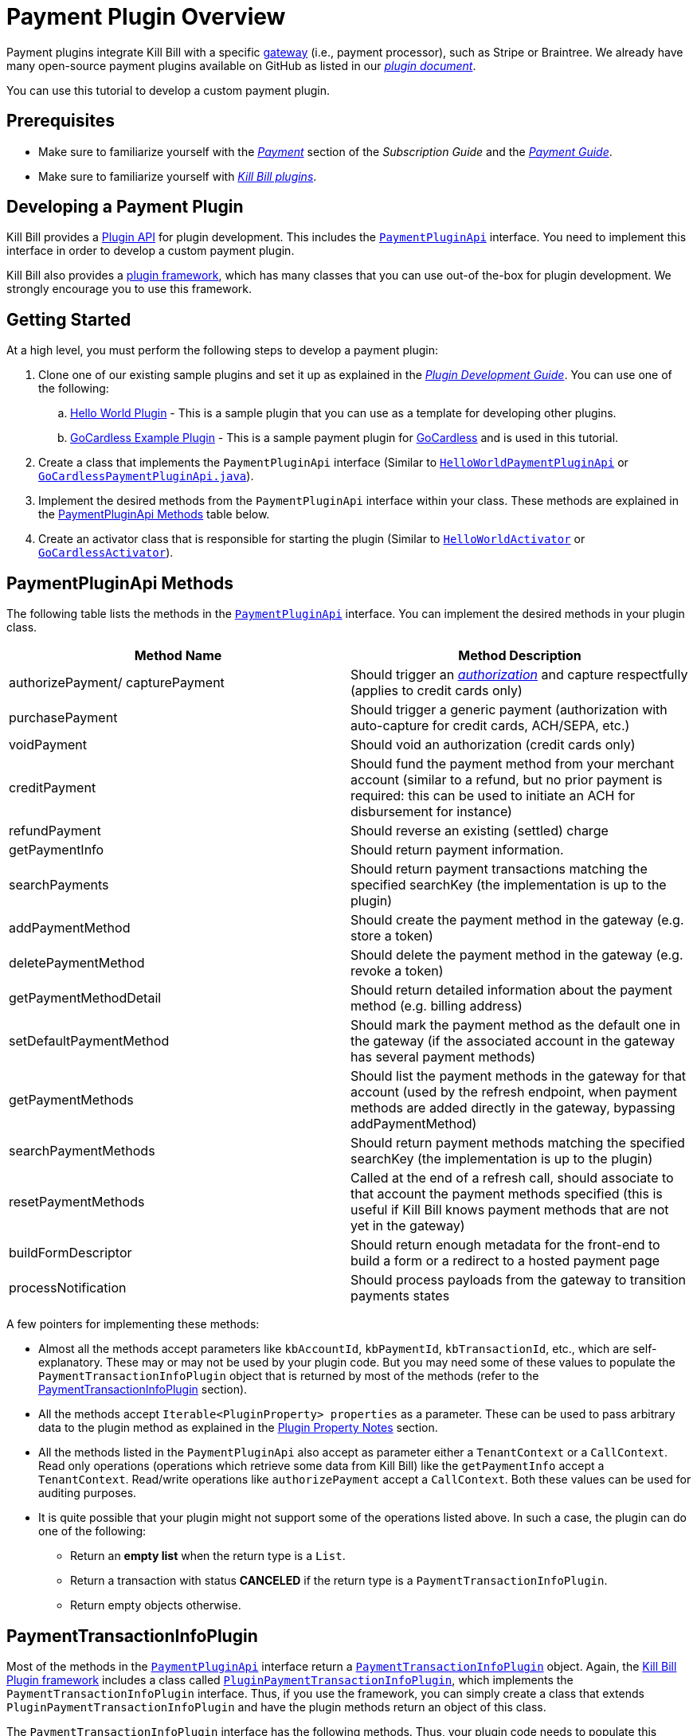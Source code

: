 = Payment Plugin Overview

Payment plugins integrate Kill Bill with a specific https://docs.killbill.io/latest/Kill-Bill-Glossary.html#payment_gateway[gateway] (i.e., payment processor), such as Stripe or Braintree. We already have many open-source payment plugins available on GitHub as listed in our https://docs.killbill.io/latest/plugin_introduction.html#payment_gateways[_plugin document_].

You can use this tutorial to develop a custom payment plugin.

== Prerequisites

* Make sure to familiarize yourself with the  https://docs.killbill.io/latest/userguide_subscription.html#components-payment[_Payment_] section of the _Subscription Guide_ and the https://docs.killbill.io/latest/userguide_payment.html[_Payment Guide_].

* Make sure to familiarize yourself with https://docs.killbill.io/latest/plugin_introduction.html[_Kill Bill plugins_].


== Developing a Payment Plugin

Kill Bill provides a https://github.com/killbill/killbill-plugin-api/[Plugin API] for plugin development. This includes the https://github.com/killbill/killbill-plugin-api/blob/master/payment/src/main/java/org/killbill/billing/payment/plugin/api/PaymentPluginApi.java[`PaymentPluginApi`] interface. You need to implement this interface in order to develop a custom payment plugin.

Kill Bill also provides a https://github.com/killbill/killbill-plugin-framework-java[plugin framework], which has many classes that you can use out-of the-box for plugin development. We strongly encourage you to use this framework.  

== Getting Started

At a high level, you must perform the following steps to develop a payment plugin:

. Clone one of our existing sample plugins and set it up as explained in the https://docs.killbill.io/latest/plugin_development.html#_getting_started[__Plugin Development Guide__]. You can use one of the following:
.. https://github.com/killbill/killbill-hello-world-java-plugin[Hello World Plugin] - This is a sample plugin that you can use as a template for developing other plugins. 
..  https://github.com/killbill/killbill-gocardless-example-plugin[GoCardless Example Plugin] - This is a sample payment plugin for https://gocardless.com/[GoCardless] and is used in this tutorial.
. Create a class that implements the `PaymentPluginApi` interface (Similar to https://github.com/killbill/killbill-hello-world-java-plugin/blob/master/src/main/java/org/killbill/billing/plugin/helloworld/HelloWorldPaymentPluginApi.java[`HelloWorldPaymentPluginApi`] or https://github.com/killbill/killbill-gocardless-example-plugin/blob/main/src/main/java/org/killbill/billing/plugin/gocardless/GoCardlessPaymentPluginApi.java[`GoCardlessPaymentPluginApi.java`]).
. Implement the desired methods from the `PaymentPluginApi` interface within your class. These methods are explained in the <<paymentpluginapi_methods, PaymentPluginApi Methods>> table below.
. Create an activator class that is responsible for starting the plugin (Similar to https://github.com/killbill/killbill-hello-world-java-plugin/blob/master/src/main/java/org/killbill/billing/plugin/helloworld/HelloWorldActivator.java[`HelloWorldActivator`] or https://github.com/killbill/killbill-gocardless-example-plugin/blob/main/src/main/java/org/killbill/billing/plugin/gocardless/GoCardlessActivator.java[`GoCardlessActivator`]).

[[paymentpluginapi_methods]]
== PaymentPluginApi Methods

The following table lists the methods in the https://github.com/killbill/killbill-plugin-api/blob/master/payment/src/main/java/org/killbill/billing/payment/plugin/api/PaymentPluginApi.java[`PaymentPluginApi`] interface. You can implement the desired methods in your plugin class.

|===
|Method Name | Method Description

|authorizePayment/ capturePayment
|Should trigger an https://en.wikipedia.org/wiki/Authorization_hold[_authorization_] and capture respectfully (applies to credit cards only)
|purchasePayment
|Should trigger a generic payment (authorization with auto-capture for credit cards, ACH/SEPA, etc.)
|voidPayment
|Should void an authorization (credit cards only)
|creditPayment
|Should fund the payment method from your merchant account (similar to a refund, but no prior payment is required: this can be used to initiate an ACH for disbursement for instance)
|refundPayment
|Should reverse an existing (settled) charge
|getPaymentInfo
|Should return payment information.
|searchPayments
|Should return payment transactions matching the specified searchKey (the implementation is up to the plugin)
|addPaymentMethod
|Should create the payment method in the gateway (e.g. store a token)
|deletePaymentMethod
|Should delete the payment method in the gateway (e.g. revoke a token)
|getPaymentMethodDetail
|Should return detailed information about the payment method (e.g. billing address)
|setDefaultPaymentMethod
|Should mark the payment method as the default one in the gateway (if the associated account in the gateway has several payment methods)
|getPaymentMethods
|Should list the payment methods in the gateway for that account (used by the refresh endpoint, when payment methods are added directly in the gateway, bypassing addPaymentMethod)
|searchPaymentMethods
|Should return payment methods matching the specified searchKey (the implementation is up to the plugin)
|resetPaymentMethods
|Called at the end of a refresh call, should associate to that account the payment methods specified (this is useful if Kill Bill knows payment methods that are not yet in the gateway)
|buildFormDescriptor
|Should return enough metadata for the front-end to build a form or a redirect to a hosted payment page
|processNotification
|Should process payloads from the gateway to transition payments states
|===

A few pointers for implementing these methods:

* Almost all the methods accept parameters like `kbAccountId`, `kbPaymentId`, `kbTransactionId`, etc., which are self-explanatory. These may or may not be used by your plugin code. But you may need some of these values to populate the `PaymentTransactionInfoPlugin` object that is returned by most of the methods (refer to the <<PaymentTransactionInfoPlugin, PaymentTransactionInfoPlugin>> section).

* All the methods accept `Iterable<PluginProperty> properties` as a parameter. These can be used to pass arbitrary data to the plugin method as explained in the <<plugin_property_notes, Plugin Property Notes>> section.  

* All the methods listed in the `PaymentPluginApi` also accept as parameter either a `TenantContext` or a `CallContext`.  Read only operations (operations which retrieve some data from Kill Bill) like the `getPaymentInfo` accept a `TenantContext`. Read/write operations like `authorizePayment` accept a `CallContext`. Both these values can be used for auditing purposes. 

* It is quite possible that your plugin might not support some of the operations listed above. In such a case, the plugin can do one of the following:

** Return an *empty list* when the return type is a `List`.
** Return a transaction with status *CANCELED* if the return type is a `PaymentTransactionInfoPlugin`.
** Return empty objects otherwise.

[[PaymentTransactionInfoPlugin]]
== PaymentTransactionInfoPlugin 

Most of the methods in the https://github.com/killbill/killbill-plugin-api/blob/master/payment/src/main/java/org/killbill/billing/payment/plugin/api/PaymentPluginApi.java[`PaymentPluginApi`] interface return a https://github.com/killbill/killbill-api/blob/4ae1c343a593de937415e21feecb9f5405037fa3/src/main/java/org/killbill/billing/payment/plugin/api/PaymentTransactionInfoPlugin.java[`PaymentTransactionInfoPlugin`] object. Again, the https://github.com/killbill/killbill-plugin-framework-java[Kill Bill Plugin framework] includes a class called https://github.com/killbill/killbill-plugin-framework-java/blob/46d94fbeb1cf089aa04e62cfecf751ca47032023/src/main/java/org/killbill/billing/plugin/api/payment/PluginPaymentTransactionInfoPlugin.java[ `PluginPaymentTransactionInfoPlugin`], which implements the `PaymentTransactionInfoPlugin` interface. Thus, if you use the framework, you can simply create a class that extends `PluginPaymentTransactionInfoPlugin` and have the plugin methods return an object of this class.

The `PaymentTransactionInfoPlugin` interface has the following methods. Thus, your plugin code needs to populate this information in the `PaymentTransactionInfoPlugin` object:

|===
|*Method Name* | *Method Description*
|getKbPaymentId
|Returns Payment Id in Kill Bill
|getKbTransactionPaymentId
|Returns Transaction Id in Kill Bill
|getTransactionType
|Returns the transaction type (https://github.com/killbill/killbill-api/blob/4ae1c343a593de937415e21feecb9f5405037fa3/src/main/java/org/killbill/billing/payment/api/TransactionType.java[`TransactionType`] object)
|getAmount
|Returns the processed amount
|getCurrency
|Returns the processed currency
|getCreatedDate
|Returns the date when the payment was created
|getEffectiveDate
|Returns the date when the payment is effective
|getStatus
| Returns the payment status (https://github.com/killbill/killbill-api/blob/4ae1c343a593de937415e21feecb9f5405037fa3/src/main/java/org/killbill/billing/payment/plugin/api/PaymentPluginStatus.java[`PaymentPluginStatus`] object)
|getGatewayError
|Returns the gateway error if any
|getGatewayErrorCode
|Returns the gateway error code if any
|getFirstPaymentReferenceId
|Returns gateway specific first payment id if any
|getSecondPaymentReferenceId
|Returns gateway specific second payment id if any
|getProperties
|Returns a https://github.com/killbill/killbill-api/blob/4ae1c343a593de937415e21feecb9f5405037fa3/src/main/java/org/killbill/billing/payment/api/PluginProperty.java[`PluginProperty`] list. This can be used to return arbitrary plugin specific properties. See <<plugin_property_notes, Plugin Property Notes>> section for more information.
|===

[[payment_plugin_status]]
== Payment Plugin Status

https://github.com/killbill/killbill-api/blob/4ae1c343a593de937415e21feecb9f5405037fa3/src/main/java/org/killbill/billing/payment/plugin/api/PaymentPluginStatus.java[`PaymentPluginStatus`] indicates the status of executing a plugin method. It can be returned via the `PaymentTransactionInfoPlugin#getStatus` method. It is used by Kill Bill to compute the https://github.com/killbill/killbill-api/blob/master/src/main/java/org/killbill/billing/payment/api/TransactionStatus.java[`TransactionStatus`].  The following table elaborates how the status should be populated and the `TransactionStatus` that the `PaymentPluginStatus` translates to:

|===
|*Plugin Status* | *Status Description* | *Transaction Status*

|PROCESSED
|Indicates that the payment is successful
|SUCCESS
|ERROR
|Indicates that the payment is rejected by the gateway (insufficient funds, fails AVS check, fraud detected, etc.)
|PAYMENT_FAILURE
|PENDING
|Indicates that the payment requires a completion step (3D-S verification, HPP, etc.)
|PENDING
|CANCELED
|Indicates that the gateway wasn't contacted (DNS error, SSL handshake error, socket connect timeout, etc.)
|PLUGIN_FAILURE
|UNDEFINED
|Should be used for all other cases (socket read timeout, 500 returned, etc.)
|UNKNOWN
|===

[NOTE]
*Note*: `PROCESSED`, `ERROR` and `PENDING` are normal cases and it is okay to return these status values from plugin methods. However, `CANCELED` and `UNDEFINED` should be reserved for serious issues like plugin failure,  timeout, etc. 

[[plugin_property_notes]]
== Plugin Property Notes  

Sometimes, it may be necessary to pass extra plugin/gateway specific data to/from a plugin. Plugin properties can be used in such situations. A https://github.com/killbill/killbill-api/blob/4ae1c343a593de937415e21feecb9f5405037fa3/src/main/java/org/killbill/billing/payment/api/PluginProperty.java[`PluginProperty`] consists of a *key-value* pair. For example, *city=San Francisco*. It is important to note that plugin properties passed to a plugin or returned by a plugin are opaque to Kill Bill. So, Kill Bill just passes these values through. 

* Properties can be passed to a plugin method via the `properties` parameter (If you recall, all the <<paymentpluginapi_methods, plugin methods>> accept `Iterable<PluginProperty> properties` as a parameter).

* Properties can be returned from a plugin via the `PaymentTransactionInfoPlugin` object (So the `PaymentTransactionInfoPlugin#getProperties` must be implemented to return the desired plugin properties).

[NOTE]
*Note*: 
The plugin properties returned by the <<getPaymentInfo,`getPaymentInfo`>> method are displayed in the Kaui payment screen under the *"status"* column.

See the https://docs.killbill.io/latest/userguide_payment.html#_plugin_properties[__payment guide__] for more information on plugin properties.

== GoCardless Plugin Tutorial

In order to demonstrate creating a payment plugin, we will be creating a Kill Bill payment plugin for https://gocardless.com/[_GoCardless_]. GoCardless allows direct debit from customers' bank accounts. It requires a customer to set up a *mandate* the first time. A *mandate* is an *authorisation* from a customer to take payments from their bank account. Once a mandate is set up, it directly collects payments against the mandate. 

GoCardless provides a https://developer.gocardless.com/getting-started/api/making-your-first-request/#setting-up-your-client-library[_client library_]. We will be using this library to integrate GoCardless with Kill Bill. For the sake of simplicity, we will be creating a very basic plugin that can only process payments. Refunds, credits and other plugin functionality will currently not be implemented.

The complete code for this tutorial is available on https://github.com/killbill/killbill-gocardless-example-plugin[_Github_].

=== How GoCardless Works

The first step in GoCardless would be adding a customer and setting up a payment mandate. We will be using the https://developer.gocardless.com/api-reference#core-endpoints-redirect-flows[_Gocardless Redirect Flow_].

The diagram below explains the steps involved. We consider the following actors:

*Browser*: user sitting behind a browser and initiating the payment flow

*Merchant Site*: customer facing web site which receives the order 

*GoCardless*: The GoCardless payment system

*Bank* - Customer's bank which processes the payments

image:https://github.com/killbill/killbill-docs/raw/v3/userguide/assets/img/payment-plugin/How-Go-Cardless-Works.png[align=center]

. A user enters his/her payment details on a merchant site.

. The merchant site *initiates* the *GoCardless Redirect flow* with the *customer details*  (optional) and a *success page URL*.

.  *GoCardless* returns a *redirect URL*. 

. The merchant site redirects the user to this URL. 

. The user *manually*  enters bank details at this page.

. If successful, GoCardless redirects the user to the *success page URL* sent to it in step 1. 

. The merchant site *completes* the *GoCardless Redirect flow* .

. GoCardless then actually sets up the mandate with the customer's bank.

. If successful, it returns a *mandate Id* to the merchant site.

. The merchant site then charges the customer against the *mandate Id* as required.

[[using_gocardless_from_killbill]]
=== Using GoCardless from Kill Bill

In order to use GoCardless from Kill Bill, we will need to create a payment plugin corresponding to GoCardless. Since we are developing a very basic plugin that can only process payments, we only need to do the following:

. Set up the mandate. This is a two step process as explained above where:

.. Step 1 involves redirecting the user to a page to manually confirm setting up the mandate. The https://github.com/killbill/killbill-plugin-api/blob/d9eca5af0e37541069b1c608f95e100dbe13b301/payment/src/main/java/org/killbill/billing/payment/plugin/api/PaymentPluginApi.java#L269[`PaymentPluginApi#buildFormDescriptor`] method can be used.

.. Step 2 involves completing the GoCardless flow and retrieving the mandate Id. The https://github.com/killbill/killbill-plugin-api/blob/d9eca5af0e37541069b1c608f95e100dbe13b301/payment/src/main/java/org/killbill/billing/payment/plugin/api/PaymentPluginApi.java#L175[`PaymentPluginApi#addPaymentMethod`] method can be used.

. Implement the https://github.com/killbill/killbill-plugin-api/blob/d9eca5af0e37541069b1c608f95e100dbe13b301/payment/src/main/java/org/killbill/billing/payment/plugin/api/PaymentPluginApi.java#L82[`PaymentPluginApi#purchasePayment`] method to charge the customer.

The diagram below explains the end-to-end flow. We consider the following actors:

*Browser*: user sitting behind a browser and initiating the payment flow

*Merchant Site*: customer facing web site which receives the order 

*Kill Bill* - The Kill Bill system

*Checkout Servlet* - Servlet that initiates setting up the payment method. This is explained in the <<gocardless_checkout_servlet, GocardlessCheckoutServlet>> section below.

*GoCardless Plugin*:  Payment plugin corresponding to GoCardless that can process payments using the GoCardless system

*GoCardless*: The GoCardless payment system

image:https://github.com/killbill/killbill-docs/raw/v3/userguide/assets/img/payment-plugin/Using-GoCardless-From-KillBill.png[align=center]

. A user enters his/her payment details on a merchant site.

. The merchant site invokes the `Checkout Servlet`.

. The `Checkout Servlet` invokes the `GoCarldessPlugin#buildFormDescriptor`.

. The `GoCarldessPlugin#buildFormDescriptor` method invokes the `redirectFlows().create()`. This *initiates* the *GoCardless redirect flow*  and returns the *redirect URL* .

. The merchant site redirects the user to this URL.

. The user manually enters bank details on this page.

. GoCardless redirects the user to the *success page*. 

. The merchant site invokes the `KillBill#addPaymentMethod` which in turn invokes `GoCardlessPlugin#addPaymentMethod`.

. The `GoCarldessPlugin#addPaymentMethod` invokes `redirectFlows().complete()`. This *completes* the *redirect flow* and returns the *mandate id* which is saved in the Kill Bill database.

. The merchant site can then invoke `KillBill#purchasePayment` as required. This in turn invokes `GoCardlessPlugin#purchasePayment`.

. The `GoCardlessPlugin#purchasePayment` invokes the `payments().create()` to charge the customer against the saved *mandate id*  as explained in the https://developer.gocardless.com/direct-debit/taking-a-one-off-payment[_Gocardless documentation_].

=== Creating the GoCardless Plugin

Let us now understand how we can create a payment plugin for GoCardless.

==== Step 1 - Initial Setup

Initial setup steps include installing the necessary software, setting up the project in an IDE and generating a GoCardless token as explained below. 

. Ensure that you have the necessary software for plugin development as listed in the https://docs.killbill.io/latest/plugin_development.html#_prerequisites[Prerequisites] section of the __Plugin Development__ document. 
. Clone the https://github.com/killbill/killbill-gocardless-example-plugin[_killbill-gocardless-example-plugin_] repository and set it up in an IDE as explained https://docs.killbill.io/latest/plugin_development.html#_setting_up_the_code_in_an_ide[Setting up the Code in an IDE] section of the __Plugin Development__ document.

. Generate a GoCardless access token as explained in the https://developer.gocardless.com/getting-started/making-your-first-api-request#creating_an_access_token[_Gocardless documentation_].

. Create an environment variable called *GC_ACCESS_TOKEN* with the Gocardless access token.

==== Step 2 - Creating GoCardlessPluginApi

The first step is to create a class that implements the `PaymentPluginApi` interface. Let us take a look at the https://github.com/killbill/killbill-gocardless-example-plugin/blob/9522498ecde5849c940574c598ceb5ce088d32a7/src/main/java/org/killbill/billing/plugin/gocardless/GoCardlessPaymentPluginApi.java[`GoCardlessPaymentPluginApi.java`] class.

[source,java,linenums]
----
public class GoCardlessPaymentPluginApi implements PaymentPluginApi {
	private static final Logger logger = LoggerFactory.getLogger(GoCardlessPaymentPluginApi.class);
	private OSGIKillbillAPI killbillAPI;
	private Clock clock;
	private static String GC_ACCESS_TOKEN_PROPERTY = "GC_ACCESS_TOKEN";
    private GoCardlessClient client;
    public GoCardlessPaymentPluginApi(final OSGIKillbillAPI killbillAPI,final Clock clock) { 
		this.killbillAPI = killbillAPI;
		this.clock = clock;
		client = GoCardlessClient.newBuilder(System.getenv(GC_ACCESS_TOKEN_PROPERTY)).withEnvironment(GoCardlessClient.Environment.SANDBOX).build();
	}
	//other methods
}
----


* The `GoCardlessPaymentPluginApi` implements the `PaymentPluginApi` interface.
* It declares the following fields:
** `killbillAPI` - This is of type https://github.com/killbill/killbill-platform/blob/617d4b626ddd7c081d2927355c6f8cfe2cbd4bd5/osgi-bundles/libs/killbill/src/main/java/org/killbill/billing/osgi/libs/killbill/OSGIKillbillAPI.java[`OSGIKillbillAPI`]. `OSGIKillBillAPI` is a Kill Bill class which exposes all of Kill Bill’s internal APIs. 
** `GC_ACCESS_TOKEN_PROPERTY` - This is a String field that is required for accessing the GoCardless access token
** `clock` - This is of type https://github.com/killbill/killbill-commons/blob/aa83708f56377aabff8391c3ddc197817ad19ec2/clock/src/main/java/org/killbill/clock/Clock.java[`Clock`]. This is part of Kill Bill's clock library.

** `client` This is of type http://gocardless.github.io/gocardless-pro-java/com/gocardless/GoCardlessClient.html[`GoCardlessClient`]. This is a GoCardless specific class that can be used to access the GoCardless API.

* The constructor initializes the fields with the values passed in and  creates a GoCardless client.

Within this class, we need to implement the `buildFormDescriptor`, `addPaymentMethod` and `purchasePayment` methods as explained in the <<using_gocardless_from_killbill, Using GoCardless from Kill Bill>> section above. These methods are implemented in the subsequent steps.

[[GoCardlessPaymentTransactionInfoPlugin]]
==== Step 3 - Creating GoCardlessPaymentTransactionInfoPlugin

As explained earlier, most of the `PaymentPluginApi` methods return a `PaymentTransactionInfoPlugin` object (Refer to the <<PaymentTransactionInfoPlugin, PaymentTransactionInfoPlugin>> section). Let us take a look at the https://github.com/killbill/killbill-gocardless-example-plugin/blob/9522498ecde5849c940574c598ceb5ce088d32a7/src/main/java/org/killbill/billing/plugin/gocardless/GoCardlessPaymentTransactionInfoPlugin.java[`GoCardlessPaymentTransactionInfoPlugin.java`] class. 

[source,java,linenums]
----
public class GoCardlessPaymentTransactionInfoPlugin extends PluginPaymentTransactionInfoPlugin{
	public GoCardlessPaymentTransactionInfoPlugin(UUID kbPaymentId, UUID kbTransactionPaymentPaymentId,
			TransactionType transactionType, BigDecimal amount, Currency currency, PaymentPluginStatus pluginStatus,
			String gatewayError, String gatewayErrorCode, String firstPaymentReferenceId,
			String secondPaymentReferenceId, DateTime createdDate, DateTime effectiveDate,
			List<PluginProperty> properties) {
		super(kbPaymentId, kbTransactionPaymentPaymentId, transactionType, amount, currency, pluginStatus, gatewayError,
				gatewayErrorCode, firstPaymentReferenceId, secondPaymentReferenceId, createdDate, effectiveDate, properties);
	}
}
----

* The `GoCardlessPaymentTransactionInfoPlugin` extends the https://github.com/killbill/killbill-plugin-framework-java/blob/46d94fbeb1cf089aa04e62cfecf751ca47032023/src/main/java/org/killbill/billing/plugin/api/payment/PluginPaymentTransactionInfoPlugin.java[`PluginPaymentTransactionInfoPlugin`] class from the https://github.com/killbill/killbill-plugin-framework-java[_Kill Bill plugin framework_]. `PluginPaymentTransactionInfoPlugin` in turn implements the `PaymentTransactionInfoPlugin` interface.

* The `GoCardlessPaymentTransactionInfoPlugin` constructor accepts parameters corresponding to the data to be returned by `PaymentTransactionInfoPlugin`. It simply invokes the superclass constructor with these parameters.

==== Step 4 - Implementing GoCardlessPaymentPluginApi#buildFormDescriptor

The `buildFormDesciptor` method is typically used for https://docs.killbill.io/latest/userguide_payment.html#_hosted_payment_page_flow[__hosted payment flows__] to display a form where a user can enter his/her  payment details. This tutorial uses it to *initiate* the *Gocardless redirect flow* and to obtain the *redirect URL*. Thus, it is implemented as follows (See https://github.com/killbill/killbill-gocardless-example-plugin/blob/9522498ecde5849c940574c598ceb5ce088d32a7/src/main/java/org/killbill/billing/plugin/gocardless/GoCardlessPaymentPluginApi.java#L293[`GoCardlessPaymentPluginApi.buildFormDescriptor`]):

[source,java,linenums]
----
public HostedPaymentPageFormDescriptor buildFormDescriptor(UUID kbAccountId, Iterable<PluginProperty> customFields,
	Iterable<PluginProperty> properties, CallContext context) throws PaymentPluginApiException {
	logger.info("buildFormDescriptor, kbAccountId=" + kbAccountId);
	// retrieve properties
	String successRedirectUrl = PluginProperties.findPluginPropertyValue("success_redirect_url", properties); // "https://developer.gocardless.com/example-redirect-uri/"; - this is the URL to which GoCardless will redirect after users set up the  mandate
	String redirectFlowDescription = PluginProperties.findPluginPropertyValue("redirect_flow_description",properties); 
	String sessionToken = PluginProperties.findPluginPropertyValue("session_token", properties); PrefilledCustomer customer = buildCustomer(customFields);// build a PrefilledCuctomer object from custom fields if present
	RedirectFlow redirectFlow = client.redirectFlows().create().withDescription(redirectFlowDescription)
			.withSessionToken(sessionToken) 
			.withSuccessRedirectUrl(successRedirectUrl).withPrefilledCustomer(customer).execute();
	logger.info("RedirectFlow Id", redirectFlow.getId());
	logger.info("RedirectFlow URL", redirectFlow.getRedirectUrl());
	PluginHostedPaymentPageFormDescriptor pluginHostedPaymentPageFormDescriptor = new PluginHostedPaymentPageFormDescriptor(
			kbAccountId, redirectFlow.getRedirectUrl());
	return pluginHostedPaymentPageFormDescriptor;
}
----

* The code first retrieves the `successRedirectUrl`, `redirectFlowDescription` and `sessionToken` sent by the client application from the `properties` passed in. These are required by GoCardless and are as explained below:

** `successRedirectUrl` - Indicates the page to which the user should be redirected after setting up the mandate successfully. 

** `redirectFlowDescription` -  is a description that is displayed on the payment page (page where the user is redirected to set up the mandate).

** `sessionToken` - is something that identifies the user’s session on the client application. GoCardless requires this to be supplied while *creating the redirect flow* (now, while invoking the `buildFormDescriptor` method), and while *completing the redirect flow* (when the `addPaymentMethod` is invoked) it at the end. Supplying this token twice makes sure that the person who completed the redirect flow is the person who initiated it.

* Next, the `client.redirectFlows().create()` is invoked with the `successRedirectUrl`, `redirectFlowDescription` and `sessionToken`. This returns  a `RedirectFlow` object. The `RedirectFlow` object contains the *redirect URL*. 

* Finally, a `HostedPaymentPageFormDescriptor` object is created using the *redirect URL* and the *Kill Bill Account Id*. This is then returned to the client application.


==== Step 5 - Implementing GoCardlessPaymentPluginApi#addPaymentMethod

The `addPaymentMethod` method is typically used to add a https://docs.killbill.io/latest/Kill-Bill-Glossary.html#payment_method[_payment method_] in Kill Bill corresponding to a https://docs.killbill.io/latest/Kill-Bill-Glossary.html#account[_customer/account_]. Most plugins use this method to create the payment method in the gateway and store payment method specific data in the plugin tables). This tutorial uses it to *complete* the *redirect flow*. Thus, it is implemented as follows (See https://github.com/killbill/killbill-gocardless-example-plugin/blob/9522498ecde5849c940574c598ceb5ce088d32a7/src/main/java/org/killbill/billing/plugin/gocardless/GoCardlessPaymentPluginApi.java#L223[`GoCardlessPaymentPluginApi#addPaymentMethod`]):

[source,java,linenums]
----
public void addPaymentMethod(UUID kbAccountId, UUID kbPaymentMethodId, PaymentMethodPlugin paymentMethodProps,
		boolean setDefault, Iterable<PluginProperty> properties, CallContext context)
		throws PaymentPluginApiException {
	logger.info("addPaymentMethod, kbAccountId=" + kbAccountId);
	final Iterable<PluginProperty> allProperties = PluginProperties.merge(paymentMethodProps.getProperties(),
			properties);
	String redirectFlowId = PluginProperties.findPluginPropertyValue("redirect_flow_id", allProperties);  //retrieve the redirect flow id
	String sessionToken = PluginProperties.findPluginPropertyValue("session_token", allProperties); 
	try {
		//Use the redirect flow id to "complete" the GoCardless flow
		RedirectFlow redirectFlow = client.redirectFlows().complete(redirectFlowId).withSessionToken(sessionToken).execute();
		String mandateId = redirectFlow.getLinks().getMandate(); //obtain mandate id from the redirect flow  
		logger.info("MandateId:", mandateId);
		try {
			//save Mandate id in the Kill Bill database 
			killbillAPI.getCustomFieldUserApi().addCustomFields(ImmutableList.of(new PluginCustomField(kbAccountId,
					ObjectType.ACCOUNT, "GOCARDLESS_MANDATE_ID", mandateId, clock.getUTCNow())), context);
		} catch (CustomFieldApiException e) {
			logger.warn("Error occured while saving mandate id", e);
			throw new PaymentPluginApiException("Error occured while saving mandate id", e);
		}
	} catch (GoCardlessApiException e) {
		logger.warn("Error occured while completing the GoCardless flow", e.getType(), e);
		throw new PaymentPluginApiException("Error occured while completing the GoCardless flow", e);
	}
}
----

* In addition to the  `Iterable<PluginProperty> properties`, the `addPaymentMethod` accepts `PaymentMethodPlugin paymentMethodProps` as a parameter. 

* `PaymentMethodPlugin` is a generic object that represents a payment method (creditcard, bank account, etc.). It has a `getProperties` method that returns a `List<PluginProperty>`. 

* The `properties` parameter is typically used to pass properties which are related to the specific method call (`addPaymentMethod` in this case) while the `PaymentMethodPlugin#getProperties`  typically refers to non-standard generic information about the payment method itself. 

* A client application can use either of these to pass in the GoCardless properties. The code above (like other plugins) is lenient and accepts both ways. So, it first invokes `PluginProperties.merge` to merge both properties and stores them into a merged `allProperties` list.

* It then retrieves the `redirectFlowId` and `sessionToken` from `allProperties`. These are required by GoCardless and are as explained below:

** `redirectFlowId` - If you recall, the `redirectFlowId` is sent to a client application after the `buildFormDescriptor` method call. A client application needs to send this back. 

** `sessionToken` - As explained earlier, a client application needs to send the same `sessionToken` that was sent at the time of  *creating the redirect flow* (when the `buildFormDescriptor` method was invoked) to ensure that the person who *completes the redirect flow* is the person who initiated it.

* Next, the `client.redirectFlows().complete` is invoked with the `redirectFlowId` and the `sessionToken`. This returns a `RedirectFlow` object which contains the *mandate Id*. 

* Finally, the *mandateId* is stored in the Kill Bill database. Normally, each plugin has its own plugin specific tables. However, since we are not creating a full-fledged GoCardless plugin, we are storing the *mandateId* in the *custom_fields* table.  The  *custom_fields* table can be used to store arbitrary key/value pairs in the Kill Bill database.

* In case an error occurs in any of the steps, the code throws a https://github.com/killbill/killbill-plugin-api/blob/d9eca5af0e37541069b1c608f95e100dbe13b301/payment/src/main/java/org/killbill/billing/payment/plugin/api/PaymentPluginApiException.java[`PaymentPluginApiException`].

[[purchase_payment]]
==== Step 6 - Implementing GoCardlessPaymentPluginApi#purchasePayment

The `purchasePayment` method is used to charge a customer against a payment method. It is invoked when:

* Kill Bill triggers an automatic payment against an https://docs.killbill.io/latest/Kill-Bill-Glossary.html#invoice[invoice].
* A https://killbill.github.io/slate/#account-trigger-a-payment-authorization-purchase-or-credit[direct payment API] is invoked.

In the case of Gocardless, it is used to trigger payments against a *mandateId*. Thus, it is implemented as follows (see https://github.com/killbill/killbill-gocardless-example-plugin/blob/9522498ecde5849c940574c598ceb5ce088d32a7/src/main/java/org/killbill/billing/plugin/gocardless/GoCardlessPaymentPluginApi.java#L94[`GoCardlessPaymentPluginApi#purchasePayment`]):

[source,java,linenums]
----
public PaymentTransactionInfoPlugin purchasePayment(UUID kbAccountId, UUID kbPaymentId, UUID kbTransactionId,
		UUID kbPaymentMethodId, BigDecimal amount, Currency currency, Iterable<PluginProperty> properties,
		CallContext context) throws PaymentPluginApiException {
	logger.info("purchasePayment, kbAccountId=" + kbAccountId);
	PaymentTransactionInfoPlugin paymentTransactionInfoPlugin;
	String mandate = getMandateId(kbAccountId, context); // retrieve mandateId from Kill Bill tables
	logger.info("MandateId="+mandate);
	if (mandate != null) {
		logger.info("Processing payment");
		try {
			String idempotencyKey = PluginProperties.findPluginPropertyValue("idempotencykey", properties);
			com.gocardless.services.PaymentService.PaymentCreateRequest.Currency goCardlessCurrency = convertKillBillCurrencyToGoCardlessCurrency(
					currency);
			Payment payment = client.payments().create()
					.withAmount(Math.toIntExact(KillBillMoney.toMinorUnits(currency.toString(), amount)))
					.withCurrency(goCardlessCurrency).withLinksMandate(mandate).withIdempotencyKey(idempotencyKey)
					.withMetadata("kbPaymentId", kbPaymentId.toString()).withMetadata("kbTransactionId", kbTransactionId.toString()) //added for getPaymentInfo
					.execute();
			List<PluginProperty> outputProperties = new ArrayList<PluginProperty>();
			outputProperties.add(new PluginProperty("paymentId", payment.getId(), false));
			paymentTransactionInfoPlugin = new GoCardlessPaymentTransactionInfoPlugin(kbPaymentId, kbTransactionId,
					TransactionType.PURCHASE, amount, currency, PaymentPluginStatus.PROCESSED, null, null,
					String.valueOf(payment.getId()), null, new DateTime(), new DateTime(payment.getCreatedAt()),
					outputProperties);
			logger.info("Payment processed, PaymentId="+payment.getId());
		} catch (GoCardlessApiException e) {
			paymentTransactionInfoPlugin = new GoCardlessPaymentTransactionInfoPlugin(kbPaymentId, kbTransactionId,
					TransactionType.PURCHASE, amount, currency, PaymentPluginStatus.ERROR, e.getErrorMessage(),
					String.valueOf(e.getCode()), null, null, new DateTime(), null, null);
			logger.warn("Error occured in purchasePayment", e.getType(), e);
		}
	} else {
		logger.warn("Unable to fetch mandate, so cannot process payment");
		paymentTransactionInfoPlugin = new GoCardlessPaymentTransactionInfoPlugin(kbPaymentId, kbTransactionId,
				TransactionType.PURCHASE, amount, currency, PaymentPluginStatus.CANCELED, null, 
				null, null, null, new DateTime(), null, null);
	}
	return paymentTransactionInfoPlugin;
}
----

* If you recall, `addPaymentMethod` stores the *mandate id* in the Kill Bill database. This is first retrieved and assigned to `mandate`.

* Next, the `idempotencyKey` is retrieved from the `properties` passed in. The  `idempotencyKey` is a GoCardless specific value. As per the GoCardless documentation, their API will ensure this payment is only ever created once per `idempotencyKey`. So a client application could specify `kbPaymentId` as the `idempotencyKey` to ensure at most a single payment is created per `kbPaymentId`.

*  The `currency` object passed in is of type `org.killbill.billing.catalog.api.Currency`. This is then converted to a *GoCardless Currency object* (of type `com.gocardless.services.PaymentService.PaymentCreateRequest.Currency`). Most payment plugins have code similar to this to convert Kill Bill objects to compatible objects in the plugin's client library.

* Finally, the `client.payments().create()` is invoked with the `idempotencyKey`, `amount` and `currency` values. This returns a `Payment` object which contains a `paymentId`. Additionally, the `kbPaymentId` and `kbTransactionId` are sent as *metadata* to GoCardless in this call. GoCardless *metadata* allows an application to send custom key value pairs to GoCardless. These can then be retrieved later on as required. In our case, `kbPaymentId` and `kbTransactionId` are required to retrieve the payment information as explained in the <<getPaymentInfo, `getPaymentInfo`>> section.  

* The `purchasePayment` method returns a `PaymentTransactionInfoPlugin` object.  We have already created a <<GoCardlessPaymentTransactionInfoPlugin, `GoCardlessPaymentTransactionInfoPlugin`>> class above.

* If the payment is successful, the `GoCardlessPaymentTransactionInfoPlugin` object is created with the following values:

** *kbPaymentId* - Set to `kbPaymentId`. It corresponds to the Kill Bill payment id. 

** *kbTransactionId* - Set to `kbTransactionId`. It corresponds to the Kill Bill transaction id. 

** *TransactionType* - Set to `TransactionType.PURCHASE` since this is a purchase transaction.

** *amount* - Set to `amount`. It corresponds to the amount with which the customer is charged.

** *currency* - Set to `currency`. It corresponds to the currency in which the customer is charged.

** *PaymentPluginStatus* - Set to `PaymentPluginStatus.PROCESSED` since the payment is processed successfully.

** *gatewayError* - Set to `null` since there is no error.

** *gatewayErrorCode* - Set to `null` since there is no error.

** *firstPaymentReferenceId* - Set to the *payment Id* returned by GoCardless.

** *secondPaymentReferenceId* - set to `null` since GoCardless does not have a secondPaymentReferenceId. Other payment plugins might use this parameter if required.

** *createdDate* - Set to the current date.

** *effectiveDate* - Set to the date when the payment was created. This is retrieved from the `payment` object returned by GoCardless.

** *properties* - Set to a `List<PluginProperty>` called `outputProperties` which contains the GoCardless *payment Id*. See <<plugin_property_notes, Plugin Property Notes>> for more information.

* If there is an exception while processing the payment,  the `GoCardlessPaymentTransactionInfoPlugin` object is created with the following values:

** *PaymentPluginStatus* - Set to `PaymentPluginStatus.ERROR` since there is an error in the payment.

** *gatewayError* - Set to the *error message* from the exception.

** *gatewayErrorCode* - Set to the *error code* from the exception.

** *firstPaymentReferenceId* - Set to `null` since the payment failed.

** *effectiveDate* - Set to `null` since the payment failed.

** *properties* - Set to `null` since the payment failed.

* If the code is unable to retrieve the `mandateId` from the Kill Bill database, the `GoCardlessPaymentTransactionInfoPlugin` object is created with the following values:

** *PaymentPluginStatus* - Set to `PaymentPluginStatus.CANCELED` since the gateway was not contacted as the plugin was unable to retrieve the `mandateId`.

** *gatewayError* - Set to `null` since there is no error.

** *gatewayErrorCode* - Set to `null` since there is no error.

** *firstPaymentReferenceId* - Set to `null` since the payment was not processed.

** *effectiveDate* - Set to `null` since the payment was not processed.

** *properties* - Set to `null` since the payment was not processed.

[[getPaymentInfo]]
==== Step 7 - Implementing GoCardlessPaymentPluginApi#getPaymentInfo

The `getPaymentInfo` method is used to retrieve payment information. It is very important to implement this method properly since it is used by the https://docs.killbill.io/latest/userguide_payment.html#_janitor[Kill Bill Janitor]. The Janitor attempts to fix *PENDING* and *UNKNOWN* transaction states. It queries the plugin via the `getPaymentInfo` method. It then updates the Kill Bill database based on the data in the `PaymentTransactionInfoPlugin` object returned by the `getPaymentInfo` method. So, if the plugin subsequently returns a *PROCESSED* status, the Janitor updates the internal payment state accordingly. In addition, the Janitor also updates other fields in the `PaymentTransactionInfoPlugin` object, like processed amount (via `PaymentTransactionInfoPlugin#getAmount`), error information (via `PaymentTransactionInfoPlugin#getGatewayError`/`PaymentTransactionInfoPlugin#getGatewayErrorCode`), etc. in the Kill Bill database. 

The Janitor matches the internal transactions against plugin transactions via the *transaction id*, so make sure `PaymentTransactionInfoPlugin#getKbTransactionPaymentId` is correctly implemented.

In addition to the Janitor, the `getPaymentInfo` is also invoked whenever a https://killbill.github.io/slate/#payment-retrieve-a-payment-using-paymentid[payment is retrieved] with `withPluginInfo=true`, which in turn results in triggering the https://docs.killbill.io/latest/userguide_payment.html#_on_the_fly_janitor[on-the-fly janitor] to fix the payment state before returning the payment information. . 

In the case of GoCardless, this method retrieves the payment information from GoCardless and populates the `PaymentTransactionInfoPlugin` based on this information. Thus, this method is implemented as follows (see https://github.com/killbill/killbill-gocardless-example-plugin/blob/9522498ecde5849c940574c598ceb5ce088d32a7/src/main/java/org/killbill/billing/plugin/gocardless/GoCardlessPaymentPluginApi.java#L211[`GoCardlessPaymentPluginApi#getPaymentInfo`]):
[source,java,linenums]
----
	public List<PaymentTransactionInfoPlugin> getPaymentInfo(UUID kbAccountId, UUID kbPaymentId,
			Iterable<PluginProperty> properties, TenantContext context) throws PaymentPluginApiException {
		
		List<PaymentTransactionInfoPlugin> paymentTransactionInfoPluginList = new ArrayList<>();
		String mandateId = getMandateId(kbAccountId, context) ;
		Mandate mandate = client.mandates().get(mandateId).execute(); //get GoCardless Mandate object
		String customerId = mandate.getLinks().getCustomer(); //retrieve customer id from mandate
		
		Iterable<Payment> payments = client.payments().all().withCustomer(customerId).execute(); //get all payments related to customer
		
		for (Payment payment : payments) {
			String kbPaymentIdFromPayment = payment.getMetadata().get("kbPaymentId"); //get kbPaymentId from metadata in payment
			if(kbPaymentIdFromPayment != null && kbPaymentId.toString().equals(kbPaymentIdFromPayment)) {
				Currency killBillCurrency = convertGoCardlessCurrencyToKillBillCurrency(payment.getCurrency());
				PaymentPluginStatus status = convertGoCardlessToKillBillStatus(payment.getStatus());
				String kbTransactionPaymentIdStr = payment.getMetadata().get("kbTransactionId"); 
				UUID kbTransactionPaymentId = kbTransactionPaymentIdStr !=null?UUID.fromString(kbTransactionPaymentIdStr):null;
				List<PluginProperty> outputProperties = new ArrayList<PluginProperty>();
				outputProperties.add(new PluginProperty("mandateId",mandateId,false)); //arbitrary data to be returned to the caller
				outputProperties.add(new PluginProperty("customerId",customerId,false));  //arbitrary data to be returned to the caller
				outputProperties.add(new PluginProperty("gocardlessstatus",payment.getStatus(),false)); //arbitrary data to be returned to the caller
				GoCardlessPaymentTransactionInfoPlugin paymentTransactionInfoPlugin = new GoCardlessPaymentTransactionInfoPlugin(
						kbPaymentId, kbTransactionPaymentId, TransactionType.PURCHASE, new BigDecimal(payment.getAmount()), killBillCurrency,
						status, null, null, String.valueOf(payment.getId()), null, new DateTime(),
						new DateTime(payment.getCreatedAt()), outputProperties); 
				logger.info("Created paymentTransactionInfoPlugin {}",paymentTransactionInfoPlugin);
				paymentTransactionInfoPluginList.add(paymentTransactionInfoPlugin);
			}
		}
		
		return paymentTransactionInfoPluginList;
	}

----

* If you recall, the `addPaymentMethod` stores the *mandate id* in the Kill Bill database in the *custom_fields* table. This is first retrieved and assigned to `mandateId`.

* Next, the GoCardless Mandate object is retrieved via `client.mandates().get(mandateId)` as explained in the https://developer.gocardless.com/api-reference/#mandates-get-a-single-mandate[GoCardless documentation].

* Next, the `customerId` associated with the mandate is retrieved and all the `payments` associated with the customer are retrieved via `client.payments().all().withCustomer(customerId)` as explained in the https://developer.gocardless.com/api-reference/#payments-list-payments[GoCardless documentation].

* The code then iterates through the `payment` objects and obtains the `Payment` object corresponding to the `kbPaymentId` passed in. If you recall, the `purchasePayment` method sends `kbPaymentId` and `kbTransactionId` to GoCardless as metadata fields. Thus, the `kbPaymentId` is retrieved from the metadata of each `Payment` object and compared with the `kbPaymentId` passed in. 

* The code then creates a `GoCardlessPaymentTransactionInfoPlugin` corresponding to a matching `Payment` using the following:

**  *payment amount*  - The *amount* is retrieved from the `payment` object.

**  *killBillCurrency* - The *GoCardless currency* (`com.gocardless.resources.Payment.Currency`) is retrieved from the `payment` object and converted to *Kill Bill currency* (`org.killbill.billing.catalog.api.Currency`).

** *status* - The *GoCardless status* (`com.gocardless.resources.Payment.Status`) is retrieved from the `payment` object and converted to *Kill Bill status* (`org.killbill.billing.payment.plugin.api.PaymentPluginStatus`).

** *kbTransactionId* - This is retrieved from the payment metadata. This step is very important because, the Janitor uses the *transaction id* to match the internal transactions with the plugin transactions as explained earlier. 

** *outputProperties* - This is a `List` of `PluginProperty` objects and contains properties corresponding to the `mandateId` and `customerId. See <<plugin_property_notes, Plugin Property Notes>> for more information.

* The List of `GoCardlessPaymentTransactionInfoPlugin` object is returned back.

[[gocardless_checkout_servlet]]
==== Step 8 - Creating GoCardlessCheckoutServlet

In the case of GoCardless, we need to create an additional servlet that invokes the `GoCardlessPluginApi#buildFormDescriptor` method. Normally, a client API invokes `buildFormDescriptor` via the 
https://github.com/killbill/killbill-api/blob/4ae1c343a593de937415e21feecb9f5405037fa3/src/main/java/org/killbill/billing/payment/api/PaymentGatewayApi.java[`PaymentGatewayApi`] interface. If you take a look at the https://github.com/killbill/killbill-api/blob/4ae1c343a593de937415e21feecb9f5405037fa3/src/main/java/org/killbill/billing/payment/api/PaymentGatewayApi.java#L43[`PaymentGatewayApi#buildFormDescriptor`] method, you will notice that it accepts a `UUID paymentMethodId` as a parameter. Thus, this method assumes that a https://docs.killbill.io/latest/userguide_payment.html#_payment_methods[payment method] already exists. However, in the case of GoCardless, we are using the `GoCardlessPluginApi#buildFormDescriptor` to create a form where a user sets up a mandate. Thus, the *payment method* will not exist in Kill Bill at the time of invoking the `PaymentGatewayApi#buildFormDescriptor` method. So, this method cannot directly invoke the `GoCardlessPlugin#buildFormDescriptor` method. To work around this, we need to create a servlet and invoke the `GoCardlessPlugin#buildFormDescriptor` method from this servlet. The client application needs to invoke this servlet and not the `PaymentGatewayApi#buildFormDescriptor` method.

Thus, this servlet is implemented as follows (see https://github.com/killbill/killbill-gocardless-example-plugin/blob/9522498ecde5849c940574c598ceb5ce088d32a7/src/main/java/org/killbill/billing/plugin/gocardless/GoCardlessCheckoutServlet.java[`GoCardlessCheckoutServlet`]):

[source,java,linenums]
----
@Singleton
// Handle /plugins/killbill-gocardless/checkout
@Path("/checkout")
public class GoCardlessCheckoutServlet {
    private final OSGIKillbillClock clock;
    private final GoCardlessPaymentPluginApi goCardlessPaymentPluginApi;
    private static final Logger logger = LoggerFactory.getLogger(GoCardlessCheckoutServlet.class);
    @Inject
    public GoCardlessCheckoutServlet(final OSGIKillbillClock clock,
                                     final GoCardlessPaymentPluginApi goCardlessPaymentPluginApi) {
        this.clock = clock;
        this.goCardlessPaymentPluginApi = goCardlessPaymentPluginApi;
    }
    // Setting up Direct Debit mandates using Hosted Payment Pages, before a payment method has been added to the account
    @POST
    public Result createSession(@Named("kbAccountId") final UUID kbAccountId,
                                @Named("success_redirect_url") final Optional<String> successUrl,
                                @Named("redirect_flow_description") final Optional<String> description,
                                @Named("lineItemName") final Optional<String> token,
                                @Local @Named("killbill_tenant") final Tenant tenant) throws PaymentPluginApiException {
    	logger.info("Inside createSession");
        final CallContext context = new PluginCallContext(GoCardlessActivator.PLUGIN_NAME, clock.getClock().getUTCNow(), kbAccountId, tenant.getId());
        final ImmutableList<PluginProperty> properties = ImmutableList.of(
                new PluginProperty("success_redirect_url", successUrl.orElse("https://developer.gocardless.com/example-redirect-uri/"), false),
                new PluginProperty("redirect_flow_description", description.orElse("Kill Bill payment"), false),
                new PluginProperty("session_token", token.orElse("killbill_token"), false));
        final HostedPaymentPageFormDescriptor hostedPaymentPageFormDescriptor = goCardlessPaymentPluginApi.buildFormDescriptor(kbAccountId,
                ImmutableList.of(),
                properties,
                context);
        return Results.with(hostedPaymentPageFormDescriptor, Status.CREATED)
                .type(MediaType.json);
    }
}
----


* The servlet is mapped to the `/checkout` path. Thus, a client application needs to make a request to this path to invoke the servlet.

* The `createSession` accepts properties corresponding to `clock` and `goCardlessPaymentPluginApi`. These are injected via the `GoCardlessActivator` class (explained in the <<gocardless_activator, GoCardlessActivator>> section below).    

* It then creates `PluginProperty` objects corresponding to the values passed in as parameters.

* Finally, it invokes the `GoCardlessPlugin#buildFormDescriptor` method.

[[gocardless_activator]]
==== Step 9 - Creating GoCardlessActivator

All plugins require an activator class that starts the plugin. Let us take a look at the https://github.com/killbill/killbill-gocardless-example-plugin/blob/9522498ecde5849c940574c598ceb5ce088d32a7/src/main/java/org/killbill/billing/plugin/gocardless/GoCardlessActivator.java[`GoCardlessActivator`] class:

[source,java,linenums]
----
public class GoCardlessActivator extends KillbillActivatorBase{
//This is the plugin name and is used by Kill Bill to route payment to the appropriate payment plugin
	public static final String PLUGIN_NAME = "killbill-gocardless";
	@Override
    public void start(final BundleContext context) throws Exception {
        super.start(context);
        final GoCardlessPaymentPluginApi pluginApi = new GoCardlessPaymentPluginApi(killbillAPI,clock.getClock());
        registerPaymentPluginApi(context, pluginApi);
        // Register the servlet, which is used as the entry point to generate the Hosted Payment Pages redirect url
        final PluginApp pluginApp = new PluginAppBuilder(PLUGIN_NAME, killbillAPI, dataSource, super.clock, configProperties)
                .withRouteClass(GoCardlessCheckoutServlet.class)
                .withService(pluginApi)
                .withService(clock)
                .build();
        final HttpServlet goCardlessServlet = PluginApp.createServlet(pluginApp);
        registerServlet(context, goCardlessServlet);
    }
    private void registerPaymentPluginApi(final BundleContext context, final PaymentPluginApi api) {
        final Hashtable<String, String> props = new Hashtable<String, String>();
        props.put(OSGIPluginProperties.PLUGIN_NAME_PROP, PLUGIN_NAME);
        registrar.registerService(context, PaymentPluginApi.class, api, props);
    }
    private void registerServlet(final BundleContext context, final HttpServlet servlet) {
        final Hashtable<String, String> props = new Hashtable<String, String>();
        props.put(OSGIPluginProperties.PLUGIN_NAME_PROP, PLUGIN_NAME);
        registrar.registerService(context, Servlet.class, servlet, props);
    }
}
----

* The `GoCardlessActivator` class defines a static field called `PLUGIN_NAME` with the value `killbill-gocardless`. This is the name of the plugin and will be used by Kill Bill to route payment to the appropriate plugin as explained in the https://docs.killbill.io/latest/userguide_payment.html#_payment_methods_and_plugin_names[__payment user guide__].

* The `start` method creates a new `GoCardlessPaymentPluginApi` object.

* It then invokes the `registerPaymentPluginApi` method, which registers the plugin with the `PLUGIN_NAME`. This code is virtually standard across all plugins and can be used as it is.

* In the case of GoCardless, we need to create a checkout servlet as explained above. The `start` method creates this servlet via `PluginAppBuilder` as follows:

** `withRouteClass` specifies the name of the servlet, in this case `GoCardlessCheckoutServlet`.

** `withService` specifies `pluginApi`. Since the `GoCardlessCheckoutServlet` accepts a parameter corresponding to `GoCardlessPaymentPluginApi`, this is injected via `withService`.

** Similarly, since `GoCardlessPaymentPluginApi` accepts a parameter corresponding to `OSGIKillbillClock`, a `clock` object is injected via `withService`.

** Any other values that need to be passed to the servlet can be injected similarly.

** The `build` method is invoked, which creates `pluginApp`.

** Finally, the servlet is created via `PluginApp.createServlet`.

* The `registerServlet` method is then invoked, which registers the servlet. 

==== Step 10 - Build and Deployment

The GoCardless plugin can be built and deployed as per the build and deployment instructions specified in the https://docs.killbill.io/latest/plugin_development.html#build[__Plugin Development Document__]. 

==== Step 11 - Testing

Once the plugin is deployed successfully, you can test it using https://curl.haxx.se/[_curl_] commands as specified in the https://github.com/killbill/killbill-gocardless-example-plugin/#testing[_plugin readme_].(If you are on Windows, we recommend that you use https://git-scm.com/download/win[_Git Bash_] to run the `cURL` commands).

== Frequently Asked Questions

=== What if my payment gateway processes a smaller amount?

Some payment gateways may sometimes charge a smaller amount than what is passed to it by a plugin method like `purchasePayment`. In such cases, the plugin should let Kill Bill know so that Kill Bill can update the invoice/account balance accordingly. 
For this, the plugin needs to set the actual amount processed by the payment gateway in the `PaymentTransactionInfoPlugin` object returned by the plugin method. In other words, the `PaymentTransactionInfoPlugin#getAmount` method should be implemented to return the actual processed amount. Kill Bill then takes care of the rest by updating its database accordingly. 

=== What should I do if my payment gateway processes payments offline or processes payments after a delay?

If the payment gateway does not process a payment synchronously, the corresponding plugin method (`purchasePayment`, `capturePayment`, etc.) should return a *PENDING* status (Refer to the <<payment_plugin_status, Payment Plugin Status>> section). This sets the `transactionstatus` to *PENDING* in the Kill Bill database. This can subsequently be converted to the *PAYMENT_SUCCESS*/*PAYMENT_FAILURE* status in one of the following ways:

* *Explicitly by the plugin* - Once the plugin receives a notification from the payment gateway about the payment being processed, it can explicitly invoke the https://github.com/killbill/killbill-api/blob/4ae1c343a593de937415e21feecb9f5405037fa3/src/main/java/org/killbill/billing/payment/api/PaymentApi.java#L402[`PaymentApi#notifyPendingTransactionOfStateChanged`] method. You can take a look at how this is done in the https://github.com/killbill/killbill-adyen-plugin/blob/5bb6ad36a868bab15a4123af32a8c453f383e3b7/src/main/java/org/killbill/billing/plugin/adyen/core/KillbillAdyenNotificationHandler.java#L350[_Adyen plugin_]. 
+
Some Important Pointers:
+
** In order to ensure that the invoice balance is adjusted after updating the payment status, you need to make sure the payment goes through the internal payment control state machine. If you are using the https://github.com/killbill/killbill-plugin-framework-java[_Kill Bill plugin framework_], you can use the  https://github.com/killbill/killbill-plugin-framework-java/blob/870ae40ab476a3cc2d85b89eb2d920e4504e2784/src/main/java/org/killbill/billing/plugin/api/core/PaymentApiWrapper.java#L74-L94[`PaymentApiWrapper#transitionPendingTransaction`] method, which does this for you.
+
** Kill Bill also provides a https://killbill.github.io/slate/#payment-transaction-mark-a-pending-payment-transaction-as-succeeded-or-failed[_Mark a pending payment transaction as succeeded or failed_] endpoint. This internally invokes the https://github.com/killbill/killbill-api/blob/4ae1c343a593de937415e21feecb9f5405037fa3/src/main/java/org/killbill/billing/payment/api/PaymentApi.java#L402[`PaymentApi#notifyPendingTransactionOfStateChanged`] method and can also be used.

* *Via the Janitor* - As explained earlier, the https://docs.killbill.io/latest/userguide_payment.html#_janitor[__Kill Bill Janitor__] attempts to to fix *PENDING* and *UNKNOWN* payment states by querying the <<getPaymentInfo, `getPaymentInfo`>> method. Thus, once the plugin receives a notification from the payment gateway about the payment being processed, the `getPaymentInfo` should return the correct payment status.

[NOTE]  
*Note*: The https://docs.killbill.io/latest/userguide_payment.html#_janitor_notification_queue[Notification Queue Janitor] runs automatically per a configured schedule. If you would like to run the Janitor immediately, you can trigger the https://docs.killbill.io/latest/userguide_payment.html#_on_the_fly_janitor[__on-the-fly janitor__] by invoking the https://github.com/killbill/killbill-api/blob/4ae1c343a593de937415e21feecb9f5405037fa3/src/main/java/org/killbill/billing/payment/api/PaymentApi.java#L439[`PaymentApi#getPayment`] method. 

*Other Notes*

Sometimes, in addition to processing the payment after a delay, the payment gateway may also charge a smaller amount then the amount that was passed to it by a plugin method. The plugin should let Kill Bill know the actual processed amount so that Kill Bill can update the invoice/account balance accordingly. In such cases, you cannot use the https://github.com/killbill/killbill-api/blob/4ae1c343a593de937415e21feecb9f5405037fa3/src/main/java/org/killbill/billing/payment/api/PaymentApi.java#L402[`PaymentApi#notifyPendingTransactionOfStateChanged`] method as it can be used only to update the payment status. So, in such cases you need to rely on the Janitor and let the `getPaymentInfo` return the processed amount via the  `PaymentTransactionInfoPlugin#getAmount` method.

=== How can I pass arbitrary values to the plugin or return arbitrary values from the plugin to Kill Bill/my front-end application?

Sometimes a front-end application may need to pass some arbitrary values to the plugin code or payment gateway. Similarly, the payment gateway or plugin code may need to return some arbitrary values to Kill Bill or the front-end application. Kill Bill provides *plugin properties*, which can be used to achieve this. Refer to the <<plugin_property_notes, Plugin Property Notes>> section for further information.

Some examples of passing plugin properties to/from a plugin:

* The `redirect_flow_id` is passed to the https://github.com/killbill/killbill-gocardless-example-plugin/blob/85e6a2034d377925537ed58295547c92945f8896/src/main/java/org/killbill/billing/plugin/gocardless/GoCardlessPaymentPluginApi.java#L338[`GocardlessPaymentPluginApi#addPaymentMethod`] as a plugin property.

* The https://github.com/killbill/killbill-gocardless-example-plugin/blob/85e6a2034d377925537ed58295547c92945f8896/src/main/java/org/killbill/billing/plugin/gocardless/GoCardlessPaymentPluginApi.java#L120[`GocardlessPaymentPluginApi#purchasePayment`] method returns the GoCardless `paymentId` as a plugin property. 

=== How can I update error information in Kill Bill?

Sometimes, the payment might not be processed by the payment gateway due to some error. In order to update the error information in Kill Bill, the `PaymentTransactionInfoPlugin` object returned by the plugin method should be populated with the error information. In other words, the `PaymentTransactionInfoPlugin#getGatewayError` and the `PaymentTransactionInfoPlugin#getGatewayErrorCode` need to be implemented correctly. Kill Bill then automatically updates this information in the Kill Bill database. For example, in case an exception occurs while processing the payment, the https://github.com/killbill/killbill-gocardless-example-plugin/blob/85e6a2034d377925537ed58295547c92945f8896/src/main/java/org/killbill/billing/plugin/gocardless/GoCardlessPaymentPluginApi.java#L127[`GocardlessPaymentPluginApi#purchasePayment`] method returns the error information.

== Further Reading

* https://docs.killbill.io/latest/plugin_development.html[_Plugin Development Guide_]

* https://docs.killbill.io/latest/plugin_installation.html[_Plugin Installation_]

* https://docs.killbill.io/latest/Kill-Bill-Glossary.html[_Kill Bill Glossary_]

 